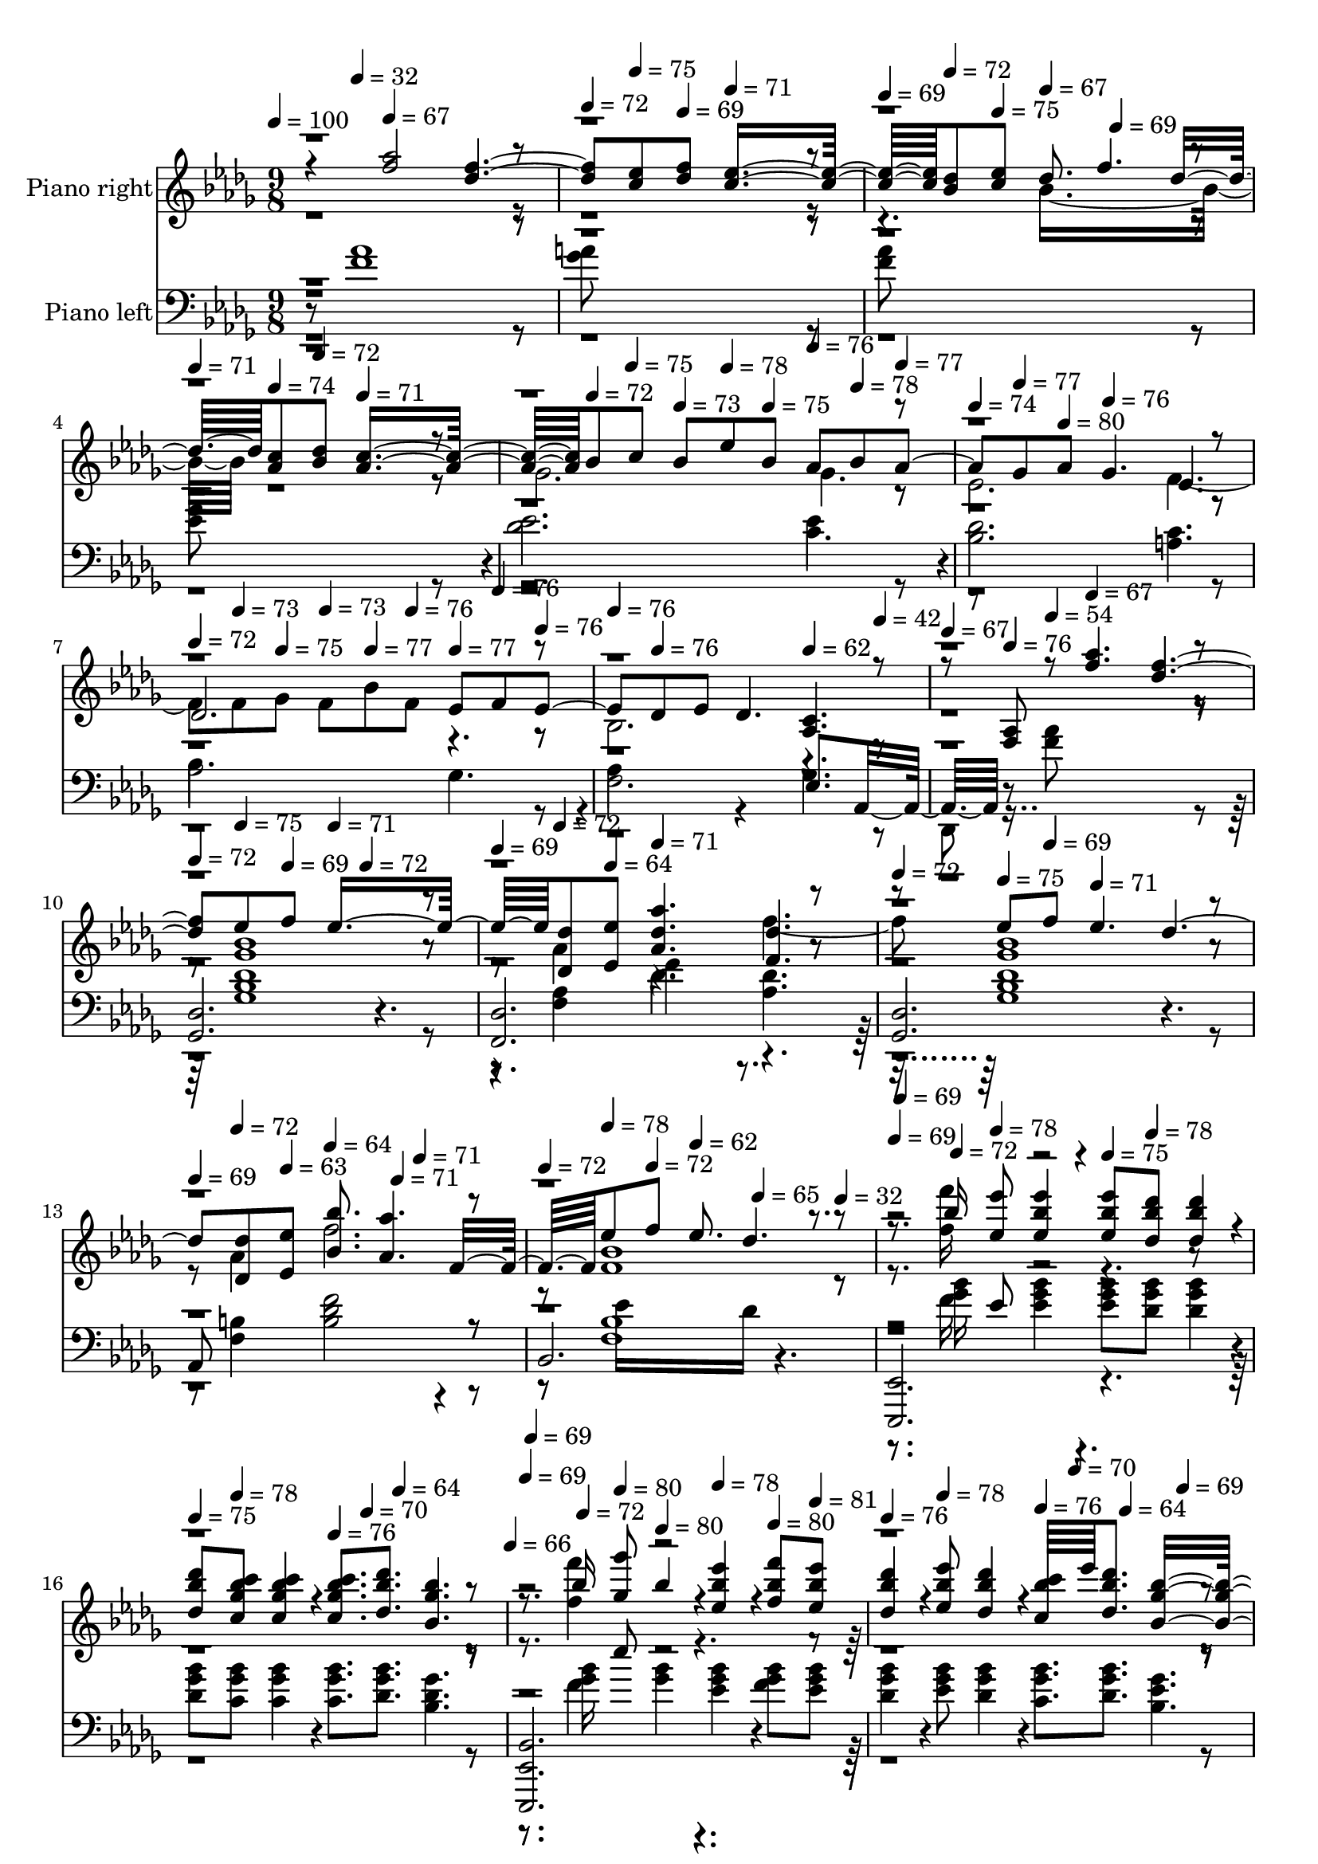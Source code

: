 % Lily was here -- automatically converted by midi2ly from Clair_de_Lune.mid
\version "2.14.0"

\layout {
  \context {
    \Voice
    \remove Note_heads_engraver
    \consists Completion_heads_engraver
    \remove Rest_engraver
    \consists Completion_rest_engraver
  }
}

trackAchannelA = {


  \key des \major
    
  \set Staff.instrumentName = "Suite bergamasque"
  
  \set Staff.instrumentName = "Clair de Lune"
  
  % [COPYRIGHT_NOTICE] Copyright ~ 1998 von Bernd Kr~ger. http://www.piano-midi.de
  
  % [TEXT_EVENT] Claude Debussy
  
  % [TEXT_EVENT] Andante tres expressif
  
  % [TEXT_EVENT] Fertiggestellt am 6.8.98

  
  % [TEXT_EVENT] Korrekturen am 20.8.98

  
  % [TEXT_EVENT] Beide Tracks auf Kanal 1 am 9.11.98

  
  % [TEXT_EVENT] Update am 21.4.99

  
  % [TEXT_EVENT] Normierung: 23.12.2002

  
  % [TEXT_EVENT] Update am 20.8.2011

  
  % [TEXT_EVENT] Dauer: 4:07 Minuten

  
  \time 9/8 
  

  \key des \major
  
  \tempo 4 = 100 
  
  % [MARKER] Andante tres expressif
  \skip 8 
  \tempo 4 = 32 
  \skip 8 
  \tempo 4 = 67 
  \skip 8*7 
  | % 2
  
  \tempo 4 = 72 
  \skip 8 
  \tempo 4 = 75 
  \skip 8 
  \tempo 4 = 69 
  \skip 8 
  \tempo 4 = 71 
  \skip 2. 
  | % 3
  
  \tempo 4 = 69 
  \skip 8 
  \tempo 4 = 72 
  \skip 8 
  \tempo 4 = 75 
  \skip 8 
  \tempo 4 = 67 
  \skip 4 
  \tempo 4 = 69 
  \skip 2 
  | % 4
  
  \tempo 4 = 71 
  \skip 8 
  \tempo 4 = 74 
  \skip 8 
  \tempo 4 = 72 
  \skip 8 
  \tempo 4 = 71 
  \skip 8*7 
  \tempo 4 = 72 
  \skip 4*220/480 
  \tempo 4 = 75 
  \skip 4*260/480 
  \tempo 4 = 73 
  \skip 8 
  \tempo 4 = 78 
  \skip 8 
  \tempo 4 = 75 
  \skip 8 
  \tempo 4 = 76 
  \skip 8 
  \tempo 4 = 78 
  \skip 8 
  \tempo 4 = 77 
  \skip 8 
  \tempo 4 = 74 
  \skip 8 
  | % 6
  
  \tempo 4 = 77 
  \skip 8 
  \tempo 4 = 80 
  \skip 8 
  \tempo 4 = 76 
  \skip 2. 
  \tempo 4 = 72 
  \skip 8 
  | % 7
  
  \tempo 4 = 73 
  \skip 8 
  \tempo 4 = 75 
  \skip 8 
  \tempo 4 = 73 
  \skip 8 
  \tempo 4 = 77 
  \skip 8 
  \tempo 4 = 76 
  \skip 8 
  \tempo 4 = 77 
  \skip 8 
  \tempo 4 = 76 
  \skip 8 
  \tempo 4 = 76 
  \skip 8 
  \tempo 4 = 76 
  \skip 8 
  | % 8
  
  \tempo 4 = 76 
  \skip 8*5 
  \tempo 4 = 62 
  \skip 4 
  \tempo 4 = 42 
  \skip 8 
  \tempo 4 = 67 
  \skip 8 
  | % 9
  
  \tempo 4 = 76 
  \skip 8 
  \tempo 4 = 54 
  \skip 8 
  \tempo 4 = 67 
  \skip 2. 
  \tempo 4 = 72 
  \skip 8 
  | % 10
  
  \tempo 4 = 75 
  \skip 8 
  \tempo 4 = 69 
  \skip 8 
  \tempo 4 = 71 
  \skip 4 
  \tempo 4 = 72 
  \skip 2 
  \tempo 4 = 69 
  \skip 8 
  | % 11
  
  \tempo 4 = 72 
  \skip 8 
  \tempo 4 = 64 
  \skip 8 
  \tempo 4 = 71 
  \skip 2. 
  \tempo 4 = 72 
  \skip 8 
  | % 12
  
  \tempo 4 = 75 
  \skip 8 
  \tempo 4 = 69 
  \skip 8 
  \tempo 4 = 71 
  \skip 2. 
  \tempo 4 = 69 
  \skip 8 
  | % 13
  
  \tempo 4 = 72 
  \skip 8 
  \tempo 4 = 63 
  \skip 8 
  \tempo 4 = 64 
  \skip 4 
  \tempo 4 = 71 
  \skip 8 
  \tempo 4 = 71 
  \skip 4. 
  \tempo 4 = 72 
  \skip 8 
  | % 14
  
  \tempo 4 = 78 
  \skip 8 
  \tempo 4 = 72 
  \skip 8 
  \tempo 4 = 62 
  \skip 4*460/480 
  \tempo 4 = 65 
  \skip 4*740/480 
  \tempo 4 = 32 
  \skip 8 
  \tempo 4 = 69 
  
  % [MARKER] Tempo rubato
  \skip 4*40/480 
  \tempo 4 = 69 
  \skip 4*440/480 
  \tempo 4 = 72 
  \skip 4 
  \tempo 4 = 78 
  \skip 4 
  \tempo 4 = 75 
  \skip 8 
  \tempo 4 = 78 
  \skip 4 
  \tempo 4 = 75 
  \skip 8 
  \tempo 4 = 78 
  \skip 4 
  \tempo 4 = 76 
  \skip 8 
  \tempo 4 = 70 
  \skip 8 
  \tempo 4 = 64 
  \skip 4*941/480 
  \tempo 4 = 66 
  \skip 4*19/480 
  \tempo 4 = 69 
  \skip 4*40/480 
  \tempo 4 = 69 
  \skip 4*440/480 
  \tempo 4 = 72 
  \skip 4 
  \tempo 4 = 80 
  \skip 8 
  \tempo 4 = 80 
  \skip 8 
  \tempo 4 = 78 
  \skip 8 
  \tempo 4 = 80 
  \skip 8 
  \tempo 4 = 81 
  \skip 8 
  \tempo 4 = 76 
  \skip 8 
  \tempo 4 = 78 
  \skip 4 
  \tempo 4 = 76 
  \skip 8 
  | % 18
  
  \tempo 4 = 70 
  \skip 8 
  \tempo 4 = 64 
  \skip 4 
  \tempo 4 = 69 
  \skip 4 
  \tempo 4 = 79 
  \skip 8 
  \tempo 4 = 86 
  \skip 4 
  \tempo 4 = 88 
  \skip 8 
  | % 19
  
  \tempo 4 = 84 
  \skip 4 
  \tempo 4 = 82 
  \skip 4*661/480 
  \tempo 4 = 80 
  \skip 4*39/480 
  \tempo 4 = 85 
  \skip 4*21/480 
  \tempo 4 = 81 
  \skip 4*239/480 
  \tempo 4 = 89 
  \skip 8 
  \tempo 4 = 91 
  \skip 8 
  \tempo 4 = 90 
  \skip 8 
  | % 20
  
  \tempo 4 = 93 
  \skip 8 
  \tempo 4 = 87 
  \skip 2 
  \tempo 4 = 83 
  \skip 8 
  \tempo 4 = 88 
  \skip 4 
  \tempo 4 = 90 
  \skip 8 
  | % 21
  
  \tempo 4 = 87 
  \skip 4 
  \tempo 4 = 84 
  \skip 4. 
  \tempo 4 = 86 
  \skip 8 
  \tempo 4 = 92 
  \skip 8 
  \tempo 4 = 93 
  \skip 8 
  \tempo 4 = 92 
  \skip 8 
  | % 22
  
  \tempo 4 = 93 
  \skip 8 
  \tempo 4 = 89 
  \skip 2 
  \tempo 4 = 83 
  \skip 8 
  \tempo 4 = 88 
  \skip 4 
  \tempo 4 = 90 
  \skip 8 
  | % 23
  
  \tempo 4 = 89 
  \skip 4 
  \tempo 4 = 84 
  \skip 4. 
  \tempo 4 = 86 
  \skip 8 
  \tempo 4 = 92 
  \skip 8 
  \tempo 4 = 93 
  \skip 8 
  \tempo 4 = 92 
  \skip 8 
  | % 24
  
  \tempo 4 = 93 
  \skip 8 
  \tempo 4 = 89 
  \skip 8 
  \tempo 4 = 86 
  \skip 8 
  \tempo 4 = 89 
  \skip 8 
  \tempo 4 = 86 
  \skip 16 
  \tempo 4 = 53 
  \skip 16 
  \tempo 4 = 91 
  \skip 16*11 
  \tempo 4 = 53 
  \skip 16 
  \tempo 4 = 88 
  \skip 16*5 
  \tempo 4 = 48 
  \skip 16 
  \tempo 4 = 92 
  \skip 16*11 
  | % 26
  
  \tempo 4 = 31 
  \skip 4*20/480 
  \tempo 4 = 30 
  \skip 4*20/480 
  \tempo 4 = 28 
  \skip 4*20/480 
  \tempo 4 = 27 
  \skip 4*20/480 
  \tempo 4 = 25 
  \skip 4*20/480 
  \tempo 4 = 24 
  \skip 4*20/480 
  \tempo 4 = 91 
  \skip 4 
  \tempo 4 = 49 
  \skip 8 
  \tempo 4 = 87 
  \skip 16*5 
  \tempo 4 = 82 
  \skip 16 
  \tempo 4 = 87 
  \skip 16*5 
  | % 27
  
  \tempo 4 = 84 
  \skip 16 
  \tempo 4 = 86 
  \skip 4 
  \tempo 4 = 77 
  \skip 16 
  \tempo 4 = 73 
  \skip 16 
  \tempo 4 = 87 
  \skip 16*5 
  \tempo 4 = 83 
  \skip 16 
  \tempo 4 = 91 
  \skip 16*5 
  | % 28
  
  \tempo 4 = 83 
  \skip 16 
  \tempo 4 = 91 
  \skip 4 
  \tempo 4 = 93 
  \skip 8 
  \tempo 4 = 94 
  \skip 4 
  \tempo 4 = 96 
  \skip 32 
  \tempo 4 = 95 
  \skip 4*140/480 
  \tempo 4 = 93 
  \skip 4*40/480 
  \tempo 4 = 96 
  \skip 4. 
  \tempo 4 = 93 
  \skip 4 
  \tempo 4 = 93 
  \skip 16 
  \tempo 4 = 87 
  \skip 16 
  \tempo 4 = 96 
  \skip 8 
  \tempo 4 = 97 
  \skip 8 
  \tempo 4 = 100 
  \skip 16 
  \tempo 4 = 95 
  \skip 16 
  \tempo 4 = 95 
  \skip 4*1/480 
  \tempo 4 = 97 
  \skip 4*599/480 
  \tempo 4 = 93 
  \skip 16 
  | % 30
  
  \tempo 4 = 98 
  \skip 4*100/480 
  \tempo 4 = 97 
  \skip 4*100/480 
  \tempo 4 = 97 
  \skip 4*100/480 
  \tempo 4 = 96 
  \skip 4*100/480 
  \tempo 4 = 96 
  \skip 4*100/480 
  \tempo 4 = 96 
  \skip 4*100/480 
  \tempo 4 = 89 
  \skip 4*80/480 
  \tempo 4 = 94 
  \skip 4*40/480 
  \tempo 4 = 101 
  \skip 16*5 
  \tempo 4 = 96 
  \skip 16 
  \tempo 4 = 101 
  \skip 16*5 
  \tempo 4 = 95 
  \skip 16 
  | % 31
  
  \tempo 4 = 101 
  \skip 8 
  \tempo 4 = 97 
  \skip 8 
  \tempo 4 = 91 
  \skip 128*17 
  \tempo 4 = 101 
  \skip 16*5 
  \tempo 4 = 96 
  \skip 16 
  \tempo 4 = 101 
  \skip 128*7 
  \tempo 4 = 103 
  \skip 4 
  \tempo 4 = 98 
  \skip 128*9 
  \tempo 4 = 101 
  \skip 128*15 
  \tempo 4 = 103 
  \skip 128*17 
  \tempo 4 = 91 
  \skip 128*15 
  \tempo 4 = 101 
  \skip 4. 
  \tempo 4 = 103 
  \skip 16*9 
  \tempo 4 = 106 
  \skip 8*7 
  \tempo 4 = 102 
  \skip 16 
  \tempo 4 = 104 
  \skip 32 
  \tempo 4 = 104 
  \skip 4*40/480 
  \tempo 4 = 103 
  \skip 4*40/480 
  \tempo 4 = 103 
  \skip 4*40/480 
  \tempo 4 = 102 
  \skip 32 
  \tempo 4 = 102 
  \skip 4*40/480 
  \tempo 4 = 101 
  \skip 4*40/480 
  \tempo 4 = 101 
  \skip 4*40/480 
  | % 34
  
  \tempo 4 = 100 
  \skip 32 
  \tempo 4 = 100 
  \skip 4*40/480 
  \tempo 4 = 99 
  \skip 4*20/480 
  \tempo 4 = 98 
  \skip 4*20/480 
  \tempo 4 = 98 
  \skip 4*20/480 
  \tempo 4 = 97 
  \skip 4*20/480 
  \tempo 4 = 96 
  \skip 4*20/480 
  \tempo 4 = 95 
  \skip 4*20/480 
  \tempo 4 = 94 
  \skip 4*20/480 
  \tempo 4 = 93 
  \skip 4*20/480 
  \tempo 4 = 92 
  \skip 4*20/480 
  \tempo 4 = 91 
  \skip 4*20/480 
  \tempo 4 = 90 
  \skip 4*20/480 
  \tempo 4 = 89 
  \skip 4*20/480 
  \tempo 4 = 88 
  \skip 32 
  \tempo 4 = 98 
  \skip 32 
  \tempo 4 = 99 
  \skip 32 
  \tempo 4 = 100 
  \skip 32 
  \tempo 4 = 100 
  \skip 32 
  \tempo 4 = 101 
  \skip 32 
  \tempo 4 = 101 
  \skip 4*40/480 
  \tempo 4 = 102 
  \skip 32 
  \tempo 4 = 102 
  \skip 32 
  \tempo 4 = 103 
  \skip 32 
  \tempo 4 = 103 
  \skip 32 
  \tempo 4 = 104 
  \skip 32 
  \tempo 4 = 104 
  \skip 4*40/480 
  \tempo 4 = 104 
  \skip 16*5 
  \tempo 4 = 102 
  \skip 16 
  \tempo 4 = 107 
  \skip 8 
  \tempo 4 = 103 
  \skip 8 
  \tempo 4 = 96 
  \skip 8 
  \tempo 4 = 104 
  \skip 4*620/480 
  \tempo 4 = 104 
  \skip 32 
  \tempo 4 = 104 
  \skip 4*40/480 
  \tempo 4 = 104 
  \skip 16*5 
  \tempo 4 = 102 
  \skip 16 
  \tempo 4 = 112 
  \skip 4 
  | % 36
  
  \tempo 4 = 116 
  \skip 8 

  \key e \major
  
  \tempo 4 = 114 
  
  % [MARKER] En animant
  \skip 4 
  \tempo 4 = 124 
  \skip 8 
  \tempo 4 = 120 
  \skip 4 
  \tempo 4 = 126 
  \skip 8 
  \tempo 4 = 120 
  \skip 4 
  | % 37
  
  \tempo 4 = 132 
  \skip 16 
  \tempo 4 = 112 
  \skip 16 
  \tempo 4 = 120 
  \skip 16*17 
  \tempo 4 = 114 
  \skip 4*100/480 
  \tempo 4 = 121 
  \skip 4*1460/480 
  \tempo 4 = 118 
  \skip 4 
  \tempo 4 = 113 
  \skip 8 
  \tempo 4 = 121 
  \skip 2. 
  \tempo 4 = 118 
  \skip 4 
  \tempo 4 = 108 
  \skip 8 
  | % 41
  
  \tempo 4 = 106 
  \skip 4 
  \tempo 4 = 108 
  \skip 8 
  \tempo 4 = 102 
  \skip 4 
  \tempo 4 = 108 
  \skip 2 
  | % 42
  
  \tempo 4 = 106 
  \skip 4 
  \tempo 4 = 107 
  \skip 8 
  \tempo 4 = 100 
  \skip 4 
  \tempo 4 = 107 
  \skip 4 
  \tempo 4 = 103 
  \skip 8 
  \tempo 4 = 98 
  \skip 8 
  | % 43
  

  \key des \major
  
  \tempo 4 = 89 
  
  % [MARKER] Calmato
  \skip 4 
  \tempo 4 = 91 
  \skip 8 
  \tempo 4 = 99 
  \skip 4 
  \tempo 4 = 101 
  \skip 8 
  \tempo 4 = 100 
  \skip 4 
  \tempo 4 = 94 
  \skip 8 
  | % 44
  
  \tempo 4 = 91 
  \skip 4 
  \tempo 4 = 93 
  \skip 8 
  \tempo 4 = 100 
  \skip 4 
  \tempo 4 = 101 
  \skip 8 
  \tempo 4 = 100 
  \skip 4 
  \tempo 4 = 97 
  \skip 4 
  \tempo 4 = 102 
  \skip 4 
  \tempo 4 = 100 
  \skip 8 
  \tempo 4 = 102 
  \skip 8 
  \tempo 4 = 103 
  \skip 8 
  \tempo 4 = 102 
  \skip 8 
  \tempo 4 = 103 
  \skip 8 
  \tempo 4 = 104 
  \skip 8 
  \tempo 4 = 103 
  \skip 8 
  | % 46
  
  \tempo 4 = 103 
  \skip 4 
  \tempo 4 = 99 
  \skip 8 
  \tempo 4 = 102 
  \skip 8 
  \tempo 4 = 103 
  \skip 8 
  \tempo 4 = 100 
  \skip 8 
  \tempo 4 = 102 
  \skip 8 
  \tempo 4 = 98 
  \skip 16 
  \tempo 4 = 90 
  \skip 16 
  \tempo 4 = 96 
  \skip 4*460/480 
  \tempo 4 = 96 
  \skip 4*20/480 
  \tempo 4 = 100 
  \skip 8 
  \tempo 4 = 97 
  \skip 4 
  \tempo 4 = 101 
  \skip 8 
  \tempo 4 = 96 
  \skip 4 
  \tempo 4 = 90 
  \skip 8 
  \tempo 4 = 95 
  \skip 4*460/480 
  | % 48
  
  \tempo 4 = 96 
  \skip 4*20/480 
  \tempo 4 = 96 
  \skip 8 
  \tempo 4 = 92 
  \skip 4 
  \tempo 4 = 86 
  \skip 8 
  \tempo 4 = 89 
  \skip 4 
  \tempo 4 = 75 
  \skip 8 
  \tempo 4 = 92 
  \skip 16 
  \tempo 4 = 95 
  \skip 4*160/480 
  \tempo 4 = 96 
  \skip 4*140/480 
  \tempo 4 = 96 
  \skip 4*140/480 
  \tempo 4 = 96 
  \skip 4*140/480 
  \tempo 4 = 97 
  \skip 4*20/480 
  \tempo 4 = 93 
  \skip 16 
  \tempo 4 = 96 
  \skip 16*5 
  \tempo 4 = 93 
  \skip 16 
  \tempo 4 = 96 
  \skip 4*20/480 
  \tempo 4 = 96 
  \skip 4*100/480 
  \tempo 4 = 96 
  \skip 4*80/480 
  \tempo 4 = 96 
  \skip 32 
  \tempo 4 = 96 
  \skip 4*80/480 
  \tempo 4 = 95 
  \skip 32 
  \tempo 4 = 94 
  \skip 4*80/480 
  \tempo 4 = 94 
  \skip 32 
  \tempo 4 = 93 
  \skip 32 
  \tempo 4 = 89 
  \skip 16 
  \tempo 4 = 93 
  \skip 16*5 
  \tempo 4 = 90 
  \skip 4. 
  \tempo 4 = 87 
  \skip 4*40/480 
  \tempo 4 = 87 
  \skip 4*20/480 
  \tempo 4 = 86 
  \skip 4*20/480 
  \tempo 4 = 86 
  \skip 4*20/480 
  \tempo 4 = 85 
  \skip 4*20/480 
  \tempo 4 = 85 
  \skip 4*20/480 
  \tempo 4 = 84 
  \skip 4*40/480 
  \tempo 4 = 83 
  \skip 4*20/480 
  \tempo 4 = 83 
  \skip 4*20/480 
  \tempo 4 = 82 
  \skip 4*20/480 
  \tempo 4 = 82 
  \skip 4*20/480 
  \tempo 4 = 82 
  \skip 4*20/480 
  \tempo 4 = 81 
  \skip 4*20/480 
  \tempo 4 = 80 
  \skip 4*40/480 
  \tempo 4 = 80 
  \skip 4*20/480 
  \tempo 4 = 80 
  \skip 4*20/480 
  \tempo 4 = 79 
  \skip 4*20/480 
  \tempo 4 = 78 
  \skip 4*20/480 
  \tempo 4 = 78 
  \skip 4*20/480 
  \tempo 4 = 77 
  \skip 4*40/480 
  \tempo 4 = 77 
  \skip 4*20/480 
  \tempo 4 = 76 
  \skip 4*20/480 
  \tempo 4 = 76 
  \skip 4*20/480 
  \tempo 4 = 75 
  \skip 4*20/480 
  \tempo 4 = 75 
  \skip 4*20/480 
  \tempo 4 = 75 
  \skip 4*20/480 
  \tempo 4 = 55 
  \skip 16 
  \tempo 4 = 60 
  
  % [MARKER] Tempo I
  \skip 4*40/480 
  \tempo 4 = 60 
  \skip 4*20/480 
  \tempo 4 = 60 
  \skip 4*40/480 
  \tempo 4 = 61 
  \skip 4*20/480 
  \tempo 4 = 67 
  \skip 4*20/480 
  \tempo 4 = 68 
  \skip 4*80/480 
  \tempo 4 = 71 
  \skip 4*20/480 
  \tempo 4 = 75 
  \skip 16 
  \tempo 4 = 78 
  \skip 4*100/480 
  \tempo 4 = 78 
  \skip 4*20/480 
  \tempo 4 = 80 
  \skip 4*100/480 
  \tempo 4 = 86 
  \skip 4*20/480 
  \tempo 4 = 54 
  \skip 4*100/480 
  \tempo 4 = 69 
  \skip 4*20/480 
  | % 51
  
  \tempo 4 = 67 
  \skip 2. 
  \tempo 4 = 72 
  \skip 4*40/480 
  \tempo 4 = 73 
  \skip 4*40/480 
  \tempo 4 = 73 
  \skip 4*20/480 
  \tempo 4 = 74 
  \skip 4*40/480 
  \tempo 4 = 75 
  \skip 4*20/480 
  \tempo 4 = 75 
  \skip 4*40/480 
  \tempo 4 = 75 
  \skip 4*20/480 
  \tempo 4 = 76 
  \skip 4*20/480 
  \tempo 4 = 78 
  \skip 8 
  \tempo 4 = 77 
  \skip 32 
  \tempo 4 = 76 
  \skip 4*40/480 
  \tempo 4 = 76 
  \skip 4*40/480 
  \tempo 4 = 75 
  \skip 4*40/480 
  \tempo 4 = 75 
  \skip 4*40/480 
  \tempo 4 = 75 
  \skip 4*20/480 
  | % 52
  
  \tempo 4 = 71 
  \skip 4*1420/480 
  \tempo 4 = 71 
  \skip 4*20/480 
  \tempo 4 = 75 
  \skip 4*40/480 
  \tempo 4 = 75 
  \skip 4*20/480 
  \tempo 4 = 75 
  \skip 4*20/480 
  \tempo 4 = 76 
  \skip 4*40/480 
  \tempo 4 = 76 
  \skip 4*20/480 
  \tempo 4 = 77 
  \skip 4*20/480 
  \tempo 4 = 77 
  \skip 4*40/480 
  \tempo 4 = 78 
  \skip 4*20/480 
  \tempo 4 = 78 
  \skip 4*20/480 
  \tempo 4 = 79 
  \skip 8 
  \tempo 4 = 77 
  \skip 32 
  \tempo 4 = 77 
  \skip 32 
  \tempo 4 = 76 
  \skip 32 
  \tempo 4 = 76 
  \skip 4*40/480 
  \tempo 4 = 75 
  \skip 4*20/480 
  | % 53
  
  \tempo 4 = 67 
  \skip 4 
  \tempo 4 = 69 
  \skip 2 
  \tempo 4 = 73 
  \skip 4*40/480 
  \tempo 4 = 74 
  \skip 4*20/480 
  \tempo 4 = 75 
  \skip 4*20/480 
  \tempo 4 = 75 
  \skip 4*20/480 
  \tempo 4 = 75 
  \skip 4*20/480 
  \tempo 4 = 76 
  \skip 4*20/480 
  \tempo 4 = 76 
  \skip 4*20/480 
  \tempo 4 = 77 
  \skip 4*20/480 
  \tempo 4 = 77 
  \skip 4*20/480 
  \tempo 4 = 78 
  \skip 4*20/480 
  \tempo 4 = 78 
  \skip 4*20/480 
  \tempo 4 = 81 
  \skip 8 
  \tempo 4 = 80 
  \skip 4*40/480 
  \tempo 4 = 79 
  \skip 4*40/480 
  \tempo 4 = 78 
  \skip 4*20/480 
  \tempo 4 = 78 
  \skip 4*40/480 
  \tempo 4 = 77 
  \skip 4*20/480 
  \tempo 4 = 77 
  \skip 4*40/480 
  \tempo 4 = 76 
  \skip 4*20/480 
  \tempo 4 = 76 
  \skip 4*20/480 
  | % 54
  
  \tempo 4 = 71 
  \skip 2. 
  \tempo 4 = 76 
  \skip 4*40/480 
  \tempo 4 = 77 
  \skip 4*40/480 
  \tempo 4 = 77 
  \skip 4*40/480 
  \tempo 4 = 78 
  \skip 4*20/480 
  \tempo 4 = 78 
  \skip 4*40/480 
  \tempo 4 = 79 
  \skip 4*40/480 
  \tempo 4 = 80 
  \skip 4*20/480 
  \tempo 4 = 80 
  \skip 4*200/480 
  \tempo 4 = 80 
  \skip 32 
  \tempo 4 = 79 
  \skip 32 
  \tempo 4 = 78 
  \skip 4*40/480 
  \tempo 4 = 78 
  \skip 32 
  \tempo 4 = 77 
  \skip 4*40/480 
  \tempo 4 = 77 
  \skip 4*20/480 
  | % 55
  
  \tempo 4 = 73 
  \skip 8 
  \tempo 4 = 78 
  \skip 8 
  \tempo 4 = 75 
  \skip 4*20/480 
  \tempo 4 = 75 
  \skip 4*20/480 
  \tempo 4 = 76 
  \skip 4*20/480 
  \tempo 4 = 77 
  \skip 4*20/480 
  \tempo 4 = 78 
  \skip 4*20/480 
  \tempo 4 = 78 
  \skip 4*20/480 
  \tempo 4 = 80 
  \skip 4*20/480 
  \tempo 4 = 80 
  \skip 4*20/480 
  \tempo 4 = 81 
  \skip 4*20/480 
  \tempo 4 = 82 
  \skip 4*20/480 
  \tempo 4 = 82 
  \skip 4*20/480 
  \tempo 4 = 83 
  \skip 4*20/480 
  \tempo 4 = 77 
  \skip 8 
  \tempo 4 = 80 
  \skip 8 
  \tempo 4 = 77 
  \skip 8 
  \tempo 4 = 77 
  \skip 4*20/480 
  \tempo 4 = 77 
  \skip 4*20/480 
  \tempo 4 = 77 
  \skip 4*20/480 
  \tempo 4 = 78 
  \skip 4*20/480 
  \tempo 4 = 78 
  \skip 4*20/480 
  \tempo 4 = 80 
  \skip 4*20/480 
  \tempo 4 = 80 
  \skip 4*20/480 
  \tempo 4 = 80 
  \skip 4*20/480 
  \tempo 4 = 82 
  \skip 4*20/480 
  \tempo 4 = 82 
  \skip 32*5 
  \tempo 4 = 80 
  \skip 8 
  | % 56
  
  \tempo 4 = 76 
  \skip 2. 
  \tempo 4 = 75 
  \skip 4*40/480 
  \tempo 4 = 76 
  \skip 4*40/480 
  \tempo 4 = 76 
  \skip 4*40/480 
  \tempo 4 = 77 
  \skip 4*20/480 
  \tempo 4 = 77 
  \skip 4*40/480 
  \tempo 4 = 78 
  \skip 4*40/480 
  \tempo 4 = 78 
  \skip 4*20/480 
  \tempo 4 = 79 
  \skip 8 
  \tempo 4 = 79 
  \skip 16 
  \tempo 4 = 78 
  \skip 4*100/480 
  \tempo 4 = 78 
  \skip 4*20/480 
  | % 57
  
  \tempo 4 = 73 
  \skip 8 
  \tempo 4 = 77 
  \skip 8 
  \tempo 4 = 75 
  \skip 4*40/480 
  \tempo 4 = 75 
  \skip 4*20/480 
  \tempo 4 = 76 
  \skip 4*20/480 
  \tempo 4 = 76 
  \skip 4*40/480 
  \tempo 4 = 77 
  \skip 4*20/480 
  \tempo 4 = 77 
  \skip 4*20/480 
  \tempo 4 = 78 
  \skip 4*40/480 
  \tempo 4 = 78 
  \skip 4*20/480 
  \tempo 4 = 79 
  \skip 4*20/480 
  \tempo 4 = 82 
  \skip 8 
  \tempo 4 = 80 
  \skip 8 
  \tempo 4 = 76 
  \skip 8 
  \tempo 4 = 78 
  \skip 4*40/480 
  \tempo 4 = 79 
  \skip 4*40/480 
  \tempo 4 = 80 
  \skip 4*40/480 
  \tempo 4 = 80 
  \skip 4*40/480 
  \tempo 4 = 80 
  \skip 4*40/480 
  \tempo 4 = 81 
  \skip 4*40/480 
  \tempo 4 = 82 
  \skip 4*220/480 
  \tempo 4 = 81 
  \skip 4*40/480 
  \tempo 4 = 80 
  \skip 4*20/480 
  \tempo 4 = 80 
  \skip 4*40/480 
  \tempo 4 = 80 
  \skip 4*20/480 
  \tempo 4 = 79 
  \skip 4*40/480 
  \tempo 4 = 78 
  \skip 4*20/480 
  \tempo 4 = 78 
  \skip 4*40/480 
  \tempo 4 = 77 
  \skip 4*20/480 
  \tempo 4 = 77 
  \skip 4*20/480 
  | % 58
  
  \tempo 4 = 74 
  \skip 4. 
  \tempo 4 = 60 
  \skip 4 
  \tempo 4 = 38 
  \skip 8 
  \tempo 4 = 63 
  \skip 8 
  \tempo 4 = 72 
  \skip 8 
  \tempo 4 = 48 
  \skip 8 
  | % 59
  
  \tempo 4 = 61 
  \skip 4. 
  \tempo 4 = 63 
  \skip 4. 
  \tempo 4 = 68 
  \skip 8 
  \tempo 4 = 71 
  \skip 8 
  \tempo 4 = 65 
  \skip 8 
  | % 60
  
  \tempo 4 = 66 
  \skip 4 
  \tempo 4 = 68 
  \skip 2 
  \tempo 4 = 65 
  \skip 8 
  \tempo 4 = 68 
  \skip 8 
  \tempo 4 = 60 
  \skip 8 
  | % 61
  
  \tempo 4 = 66 
  \skip 2. 
  \tempo 4 = 68 
  \skip 8 
  \tempo 4 = 71 
  \skip 8 
  \tempo 4 = 65 
  \skip 8 
  | % 62
  
  \tempo 4 = 66 
  \skip 4. 
  \tempo 4 = 62 
  \skip 4. 
  \tempo 4 = 61 
  \skip 8 
  \tempo 4 = 63 
  \skip 8 
  \tempo 4 = 50 
  \skip 8 
  | % 63
  
  \tempo 4 = 64 
  \skip 2. 
  \tempo 4 = 60 
  \skip 8 
  \tempo 4 = 63 
  \skip 8 
  \tempo 4 = 50 
  \skip 8 
  | % 64
  
  \tempo 4 = 63 
  \skip 2. 
  \tempo 4 = 60 
  \skip 8 
  \tempo 4 = 63 
  \skip 8 
  \tempo 4 = 50 
  \skip 8 
  | % 65
  
  \tempo 4 = 57 
  \skip 4. 
  \tempo 4 = 55 
  \skip 4. 
  \tempo 4 = 51 
  \skip 16 
  \tempo 4 = 63 
  \skip 16 
  \tempo 4 = 65 
  \skip 4*40/480 
  \tempo 4 = 65 
  \skip 4*40/480 
  \tempo 4 = 66 
  \skip 4*40/480 
  \tempo 4 = 67 
  \skip 4*40/480 
  \tempo 4 = 67 
  \skip 4*40/480 
  \tempo 4 = 67 
  \skip 4*40/480 
  \tempo 4 = 68 
  \skip 4*40/480 
  \tempo 4 = 69 
  \skip 4*40/480 
  \tempo 4 = 69 
  \skip 4*40/480 
  \tempo 4 = 69 
  \skip 4*40/480 
  \tempo 4 = 70 
  \skip 4*40/480 
  \tempo 4 = 71 
  \skip 4*20/480 
  \tempo 4 = 71 
  \skip 4*20/480 
  | % 66
  
  \tempo 4 = 65 
  \skip 16 
  \tempo 4 = 69 
  \skip 4*40/480 
  \tempo 4 = 70 
  \skip 4*40/480 
  \tempo 4 = 71 
  \skip 4*40/480 
  \tempo 4 = 71 
  \skip 4*40/480 
  \tempo 4 = 72 
  \skip 4*40/480 
  \tempo 4 = 72 
  \skip 4*40/480 
  \tempo 4 = 72 
  \skip 4*40/480 
  \tempo 4 = 73 
  \skip 4*40/480 
  \tempo 4 = 73 
  \skip 4*40/480 
  \tempo 4 = 74 
  \skip 4*40/480 
  \tempo 4 = 75 
  \skip 4*40/480 
  \tempo 4 = 75 
  \skip 4*40/480 
  \tempo 4 = 75 
  \skip 4*40/480 
  \tempo 4 = 76 
  \skip 4*40/480 
  \tempo 4 = 76 
  \skip 4*20/480 
  \tempo 4 = 77 
  \skip 4*20/480 
  \tempo 4 = 66 
  \skip 16 
  \tempo 4 = 72 
  \skip 32 
  \tempo 4 = 72 
  \skip 32 
  \tempo 4 = 73 
  \skip 32 
  \tempo 4 = 73 
  \skip 32 
  \tempo 4 = 74 
  \skip 32 
  \tempo 4 = 75 
  \skip 32 
  \tempo 4 = 75 
  \skip 32 
  \tempo 4 = 75 
  \skip 32 
  \tempo 4 = 76 
  \skip 32 
  \tempo 4 = 76 
  \skip 4*40/480 
  \tempo 4 = 77 
  \skip 4*20/480 
  \tempo 4 = 65 
  \skip 16 
  \tempo 4 = 72 
  \skip 32 
  \tempo 4 = 72 
  \skip 4*40/480 
  \tempo 4 = 72 
  \skip 4*40/480 
  \tempo 4 = 73 
  \skip 4*40/480 
  \tempo 4 = 73 
  \skip 32 
  \tempo 4 = 74 
  \skip 4*40/480 
  \tempo 4 = 75 
  \skip 4*40/480 
  \tempo 4 = 75 
  \skip 4*40/480 
  \tempo 4 = 75 
  \skip 4*40/480 
  \tempo 4 = 75 
  \skip 4*20/480 
  \tempo 4 = 74 
  \skip 4*20/480 
  \tempo 4 = 73 
  \skip 4*20/480 
  \tempo 4 = 73 
  \skip 4*20/480 
  \tempo 4 = 63 
  \skip 16 
  | % 67
  
  \tempo 4 = 67 
  \skip 16 
  \tempo 4 = 72 
  \skip 32 
  \tempo 4 = 72 
  \skip 4*40/480 
  \tempo 4 = 72 
  \skip 32 
  \tempo 4 = 71 
  \skip 4*40/480 
  \tempo 4 = 71 
  \skip 32 
  \tempo 4 = 70 
  \skip 4*40/480 
  \tempo 4 = 69 
  \skip 32 
  \tempo 4 = 64 
  \skip 16 
  \tempo 4 = 60 
  \skip 16 
  \tempo 4 = 64 
  \skip 4. 
  \tempo 4 = 57 
  \skip 16 
  \tempo 4 = 64 
  \skip 4*40/480 
  \tempo 4 = 64 
  \skip 4*40/480 
  \tempo 4 = 65 
  \skip 4*20/480 
  \tempo 4 = 65 
  \skip 4*40/480 
  \tempo 4 = 66 
  \skip 4*40/480 
  \tempo 4 = 67 
  \skip 4*20/480 
  \tempo 4 = 67 
  \skip 4*40/480 
  \tempo 4 = 67 
  \skip 4*20/480 
  \tempo 4 = 68 
  \skip 4*40/480 
  \tempo 4 = 69 
  \skip 4*40/480 
  \tempo 4 = 69 
  \skip 4*20/480 
  \tempo 4 = 69 
  \skip 4*40/480 
  \tempo 4 = 70 
  \skip 4*20/480 
  \tempo 4 = 71 
  \skip 4*40/480 
  \tempo 4 = 71 
  \skip 4*40/480 
  \tempo 4 = 72 
  \skip 4*20/480 
  \tempo 4 = 72 
  \skip 4*40/480 
  \tempo 4 = 72 
  \skip 4*20/480 
  \tempo 4 = 73 
  \skip 4*20/480 
  | % 68
  
  \tempo 4 = 65 
  \skip 16 
  \tempo 4 = 69 
  \skip 4*40/480 
  \tempo 4 = 70 
  \skip 4*40/480 
  \tempo 4 = 71 
  \skip 4*40/480 
  \tempo 4 = 71 
  \skip 4*40/480 
  \tempo 4 = 72 
  \skip 4*40/480 
  \tempo 4 = 72 
  \skip 4*40/480 
  \tempo 4 = 72 
  \skip 4*40/480 
  \tempo 4 = 73 
  \skip 4*40/480 
  \tempo 4 = 73 
  \skip 4*40/480 
  \tempo 4 = 74 
  \skip 4*40/480 
  \tempo 4 = 75 
  \skip 4*40/480 
  \tempo 4 = 75 
  \skip 4*40/480 
  \tempo 4 = 75 
  \skip 4*40/480 
  \tempo 4 = 76 
  \skip 4*40/480 
  \tempo 4 = 76 
  \skip 4*20/480 
  \tempo 4 = 77 
  \skip 4*20/480 
  \tempo 4 = 66 
  \skip 16 
  \tempo 4 = 72 
  \skip 32 
  \tempo 4 = 72 
  \skip 32 
  \tempo 4 = 73 
  \skip 32 
  \tempo 4 = 73 
  \skip 32 
  \tempo 4 = 74 
  \skip 32 
  \tempo 4 = 75 
  \skip 32 
  \tempo 4 = 75 
  \skip 32 
  \tempo 4 = 75 
  \skip 32 
  \tempo 4 = 76 
  \skip 32 
  \tempo 4 = 76 
  \skip 4*40/480 
  \tempo 4 = 77 
  \skip 4*20/480 
  \tempo 4 = 65 
  \skip 16 
  \tempo 4 = 72 
  \skip 32 
  \tempo 4 = 72 
  \skip 4*40/480 
  \tempo 4 = 72 
  \skip 4*40/480 
  \tempo 4 = 73 
  \skip 4*40/480 
  \tempo 4 = 73 
  \skip 32 
  \tempo 4 = 74 
  \skip 4*40/480 
  \tempo 4 = 75 
  \skip 4*40/480 
  \tempo 4 = 75 
  \skip 4*40/480 
  \tempo 4 = 75 
  \skip 4*40/480 
  \tempo 4 = 75 
  \skip 4*20/480 
  \tempo 4 = 74 
  \skip 4*20/480 
  \tempo 4 = 73 
  \skip 4*20/480 
  \tempo 4 = 73 
  \skip 4*20/480 
  \tempo 4 = 63 
  \skip 16 
  | % 69
  
  \tempo 4 = 67 
  \skip 16 
  \tempo 4 = 72 
  \skip 32 
  \tempo 4 = 72 
  \skip 4*40/480 
  \tempo 4 = 72 
  \skip 32 
  \tempo 4 = 71 
  \skip 4*40/480 
  \tempo 4 = 71 
  \skip 32 
  \tempo 4 = 70 
  \skip 4*40/480 
  \tempo 4 = 69 
  \skip 32 
  \tempo 4 = 64 
  \skip 16 
  \tempo 4 = 60 
  \skip 16 
  \tempo 4 = 64 
  \skip 4. 
  \tempo 4 = 67 
  \skip 16 
  \tempo 4 = 72 
  \skip 32 
  \tempo 4 = 72 
  \skip 4*40/480 
  \tempo 4 = 72 
  \skip 32 
  \tempo 4 = 71 
  \skip 4*40/480 
  \tempo 4 = 71 
  \skip 32 
  \tempo 4 = 70 
  \skip 4*40/480 
  \tempo 4 = 69 
  \skip 32 
  \tempo 4 = 64 
  \skip 16 
  \tempo 4 = 60 
  \skip 16 
  | % 70
  
  \tempo 4 = 64 
  \skip 4. 
  \tempo 4 = 62 
  \skip 4. 
  \tempo 4 = 56 
  \skip 4. 
  | % 71
  
  \tempo 4 = 54 
  \skip 4. 
  \tempo 4 = 54 
  \skip 4*80/480 
  \tempo 4 = 53 
  \skip 32 
  \tempo 4 = 53 
  \skip 4*80/480 
  \tempo 4 = 52 
  \skip 32 
  \tempo 4 = 52 
  \skip 4*80/480 
  \tempo 4 = 51 
  \skip 32 
  \tempo 4 = 50 
  \skip 32 
  \tempo 4 = 50 
  \skip 4*156/480 
  \tempo 4 = 16 
  \skip 4*8/480 
  \tempo 4 = 16 
  \skip 4*8/480 
  \tempo 4 = 14 
  \skip 4*8/480 
  \tempo 4 = 13 
  \skip 4*8/480 
  \tempo 4 = 11 
  \skip 4*8/480 
  \tempo 4 = 8 
  \skip 4*8/480 
  \tempo 4 = 8 
  \skip 4*8/480 
  \tempo 4 = 8 
  \skip 4*8/480 
  \tempo 4 = 8 
  \skip 4*8/480 
  \tempo 4 = 8 
  \skip 4*8/480 
  \tempo 4 = 8 
  \skip 4*4/480 
  \tempo 4 = 49 
  \skip 2. 
  % [MARKER] Fine
  
}

trackA = <<
  \context Voice = voiceA \trackAchannelA
>>


trackBchannelA = {
  
  \set Staff.instrumentName = "Piano right"
  
  % [TEXT_EVENT] bdca426d104a26ac9dcb070447587523
  \skip 8*645 
}

trackBchannelB = \relative c {
  \voiceThree
  r4 <f'' aes >2 <des f > <ees c >8 <f des > <c ees >8*7 
  | % 3
  <bes des >8 <c ees > des8. f4. des16*5 
  | % 4
  <aes c >8 <des bes > <aes c >8*7 
  | % 5
  bes8 c bes ees bes aes bes aes4 
  | % 6
  ges8 aes ges4. ees des2. ees8 f ees4 des8 ees des4. 
  | % 8
  <c aes > r8 <f, aes > r8 <f'' aes >4. 
  | % 9
  <f des >2 ees8 f ees8*7 <des, des' >8 <ees ees' > <aes' des, aes >4. 
  <f, des' > r8 
  | % 12
  ees' f ees4. des2 
  | % 13
  <des, des' >8 <ees' ees, > <bes' bes, >8. <aes, aes' >4. f16*5 
  | % 14
  ees'8 f ees8. des4. r4. bes'16*7 <ees, bes' ees >4*220/480 
  r4*20/480 <bes' ees ees, >8 <des des, bes' > <bes des des, >4*220/480 
  r4*20/480 <bes des, des' >8 <c bes ges c, > <ges c, bes' c >4*220/480 
  r4*20/480 <ges c c, bes' >8. <des' des, bes' > <ges, bes bes, >4. 
  r8. bes16*7 bes4*220/480 r4*20/480 <bes ees, ees' >4*220/480 
  r4*20/480 <bes f' f, >8 <ees, ees' bes > <des bes' des >4*220/480 
  r4*20/480 <ees' ees, bes' >8 <des bes des, >4*220/480 r4*20/480 <c c, bes' >64*11 
  ees64 <bes des, des' >8. <bes ges bes, >16*9 <ges, ges' >8. <aes aes' ees > 
  <c' c, > 
  | % 19
  <ges bes bes, > <ges ges, > r8 <c, ees ges, ges' > <ges' ees ges, >4*230/480 
  r4*10/480 <c, ees ges ges, >8 <ges c ees ges >4*220/480 r4*20/480 <ees' aes c, aes >8 
  | % 20
  <ees ges, ges' c, >4. r8. <ges ges, > <aes aes, > <des, des' > 
  | % 21
  <bes' bes, > ges, r8 <ges' bes, ges ees' > <ges ges, ees' >4*230/480 
  r4*10/480 <ees bes ges' ges, >8 <ges ges, bes ees >4*220/480 
  r4*20/480 <f c aes aes' >8 
  | % 22
  <ges, bes ees ges >4. r8. <ges ges' > <aes' aes, > <ees ees' > 
  | % 23
  <des' des, > bes, r8 <ges' bes, bes' > <ges bes >4*230/480 
  r4*10/480 <ges bes, bes' >8 <ges bes bes, >4*220/480 r4*20/480 <c c, aes' >8 
  | % 24
  <bes bes, ges' >4*220/480 r4*20/480 <des des, bes' >8 <bes ees, ees' >16 
  r4*80/480 aes4*1360/480 r4*85/480 aes4*635/480 r4*85/480 aes4*1355/480 
  r4*80/480 aes,4*760/480 <f aes >2. b4 des8 
  | % 28
  f,4*1310/480 r4*130/480 <b aes >4 aes8 
  | % 29
  <des f, >4 <aes ees' >8 <des f >4. <des f, >4 <f des >8 
  | % 30
  <ees g > <des f > <bes des > g f des des8. bes 
  | % 31
  bes'2. c4 f8 
  | % 32
  r128 bes,2. c4 f8 r128*55 ges,8 f'8. d ees bes'4*595/480 r4*845/480 aes4*595/480 
  r4*125/480 <f aes >2. <b aes >4 des8 <aes f >2. 
  | % 36
  <aes b >4 aes8 des4. e 
  | % 37
  aes aes ges2. ges a4 des8 
  | % 40
  ges,,2. a4 e16 a 
  | % 41
  <des e >8 <b ees > <a des > <b aes >8. <a ges >16*5 <e aes >8 
  <ees ges > 
  | % 42
  <e des > <b ees > <des a > <aes b > <a ges > <e aes >4 <ees ges >8 
  <e des > 
  | % 43
  ges,4 aes8 bes4 r8 <ees ges >4 <bes' ees, ges >8 
  | % 44
  ges,4 aes8 bes4 r8 <ees ges >4 ees8 
  | % 45
  des4*220/480 r4*20/480 <c' f aes, >8 <ges ees' bes > des bes 
  des bes c ees 
  | % 46
  <des bes' ges >4*220/480 r4*20/480 <c' f aes, >8 <bes ees ges, > 
  des, bes des bes c ees 
  | % 47
  ees'2. ges4 c,16 ees 
  | % 48
  ees2. ges4 c,16 ees 
  | % 49
  ees'1. des4. ees r4. 
  | % 51
  <aes f > f2 <ees c >8 <des f > 
  | % 52
  <c ees >8*7 <des bes >8 <ees c > 
  | % 53
  <bes des >8. <des f >4. <bes des >16*5 <aes c >8 <des bes > 
  | % 54
  <aes c >2. r8 <bes ges > <aes c > 
  | % 55
  bes ees bes aes bes aes4 <ees ges >8 <f aes > 
  | % 56
  <ees ges >4. a, r8 <des f > <ges ees > 
  | % 57
  f bes f ees f ees4 <bes des >8 <c ees > 
  | % 58
  <bes des >4. <aes c > r8 <aes, f > r8 
  | % 59
  <f'' aes >4. <f des >2 ees8 f 
  | % 60
  ees8*7 <des des, >8 <ees, ees' > 
  | % 61
  <f' aes aes, >4. <f, des' > r8 ees' f 
  | % 62
  ees4. des r8 des, ees 
  | % 63
  <des bes' f >4. <f des aes > r8 ges aes 
  | % 64
  <des bes ges >4. <ges, des bes' > r8 bes c 
  | % 65
  <aes f' c >4. <ges aes c, > r4 aes,16 des 
  | % 66
  r8. aes16 c f r4 aes,16 des r8. aes16 c f 
  | % 67
  <b aes >4. <e, des' > r4 aes16 des 
  | % 68
  r8. aes16 c f r4 aes,16 des r8. aes16 c f 
  | % 69
  b4. des b 
  | % 70
  des e <aes f >8*9 aes2. 
}

trackBchannelBvoiceB = \relative c {
  \voiceFour
  r8*21 bes''8*7 r1 ges2. ges4. 
  | % 6
  ees2. f2 f8 ges f bes f r4. bes,2. r8*13 <bes' ges >1 r8 
  | % 11
  aes4 r4. f'2 
  | % 12
  <bes, ges >1 r8 
  | % 13
  aes4 f'2. r8 
  | % 14
  <bes, f >1 r8. <f' f' >16*9 r16*27 <f' f, >4*1060/480 r4*5540/480 c,8 
  r16*15 des4. r8. ges4. r4 bes,8 r16*15 <des bes >4. r8. <bes' ges >4. 
  r4 bes,8 r4*1420/480 des'4*1340/480 r4*102/480 des4*618/480 r4*102/480 des4*1338/480 
  | % 26
  r4*100/480 ees,4*740/480 r2. aes,4. aes2. 
  | % 28
  r8*15 <des bes >4. r4*2647/480 aes16 r128*137 aes16 r4*98/480 ges'16*9 
  r16 ges, bes r16 ges bes r16 ges bes r16*57 des16 aes'8 r8. e16 
  des'8 r8. aes16 e'8 r8. 
  | % 38
  aes,16 des a r8. ges16 des' a r8. ges16 des' a r8. 
  | % 39
  ges16 des' a r8. ges16 des' a r16*5 des16 r8. 
  | % 40
  ges,,16 des' a r8. ges16 des' a r4 des'8 r8*15 a,,4. <des ees >2. 
  | % 43
  c4. <des ees >2. 
  | % 44
  c4. r4. <bes' ges > 
  | % 45
  <ges aes > r4. <bes ges > 
  | % 46
  <ges aes > r16 ees ges bes ges ees r16 ees ges bes ges ees 
  | % 47
  r4 bes''8 r16 ees,, ges bes ges ees r16 ees ges bes ges ees 
  | % 48
  r4 bes''8 r8. ees,16 ges bes r8. ees,16 ges c 
  | % 49
  r8. ees,16 ges bes r8. ees,16 ges a r8. ees16 ges b 
  | % 50
  r8. ees,16 ges a r8*39 ges4. f2 r8*5 f2 r4 des4. 
  | % 57
  des r8*19 <ges, bes >1 r8 
  | % 61
  aes4 r4. f'2 
  | % 62
  <bes, f >1 r8 
  | % 63
  aes,4 r8*7 
  | % 64
  <des bes >4 r8*7 
  | % 65
  <ges c, >4 r2*9 aes'2. aes8*9 r64*71 aes64*49 
}

trackBchannelBvoiceC = \relative c {
  \voiceOne
  r4*65 <ees'' ees' >8 r8*17 <ges ges' >8 r8*67 aes'16*11 r16 aes16*5 
  r16 
  | % 26
  aes16*11 r16 aes,4. 
  | % 27
  r4*10673/480 f,16 r128*137 f16 r4*952/480 bes16 r4*17 e16 r16*5 aes16 
  r16*5 b16 r4*31 <ges, bes >4*460/480 r4*121 des''4*1460/480 
}

trackB = <<
  \context Voice = voiceA \trackBchannelA
  \context Voice = voiceB \trackBchannelB
  \context Voice = voiceC \trackBchannelBvoiceB
  \context Voice = voiceD \trackBchannelBvoiceC
>>


trackCchannelA = {
  
  \set Staff.instrumentName = "Piano left"
  \skip 4*155181/480 
}

trackCchannelB = \relative c {
  r8 <aes'' f >1 
  | % 2
  <ges a >8*9 
  | % 3
  <aes f > 
  | % 4
  ges4*2156/480 r4*4/480 
  | % 5
  <des ees >2. ees4*718/480 r4*2/480 
  | % 6
  <des bes >2. <c a >4. 
  | % 7
  aes2. ges4. 
  | % 8
  aes4*718/480 r4*722/480 ees8. aes,16*5 r8 <aes'' f >8*7 <des,, ges, >2. 
  r4. <f, des' >2. 
  | % 11
  <des'' aes >4. <des, ges, >2. 
  | % 12
  r4. aes8*9 bes2. r4. 
  | % 15
  <ees,, ees' >2. <bes'''' ges ees >8 <bes ges des > <bes ges des >4*220/480 
  r4*20/480 
  | % 16
  <bes ges des >8 <bes ges c, > <bes ges c, >4*220/480 r4*20/480 <bes ges c, >8. 
  <bes ges des > <ges des bes >4. 
  | % 17
  <ees,,, ees' bes' >2. <bes'''' ges ees >4*220/480 r4*20/480 <bes ges f >8 
  <bes ges ees > 
  | % 18
  <bes ges des >4*220/480 r4*20/480 <bes ges ees >8 <bes ges des >4*220/480 
  r4*20/480 <bes ges c, >8. <bes ges des > <ges ees bes >4. 
  | % 19
  <aes,,, aes' >2. bes''8. ges 
  | % 20
  <a,, a' >2. <ees''' c ges >4. 
  | % 21
  <bes, bes, >2. bes'8. ges 
  | % 22
  <c,, c' >2. <ees'' bes ges >4. 
  | % 23
  <des, des, >2. des'8. bes 
  | % 24
  <ees,, ees' >2. <ges' bes ees >4*220/480 r4*20/480 <bes' ges des >8 
  <bes ges ees >16 f2. e4. ees2. 
  | % 26
  aes,16*7 des,,8. f'16 aes des f,,8. aes'16 c 
  | % 27
  f aes,,8. b'16 e aes4*118/480 r4*2/480 des,,,8. f'16 aes des 
  f,,8. aes'16 c 
  | % 28
  f aes,,8. b'16 r16 e des,, aes' des f aes des f aes f des aes 
  | % 29
  f aes f des aes des aes ees bes' ees g bes ees r16 ees bes 
  g ees 
  | % 30
  bes ees, bes' ees g ees bes aes4. ges f r128 aes4. ges f r128*7 bes16 
  ees ges bes ees ges4*118/480 r4*242/480 f8. d ees d bes'16 ges' 
  bes4. bes16 c,, e aes 
  | % 34
  c e aes4*118/480 r4*2/480 des,,,4. aes'16 c f aes c f b,, e 
  aes 
  | % 35
  b e aes4*118/480 r4*2/480 des,,,4. aes'16 c f aes c f b,, e 
  aes 
  | % 36
  b aes' e des, e aes b8. e,16 aes b des8. aes16 b des 
  | % 37
  e8. aes, r8. ges r8. ges16 a des 
  | % 38
  r8. e, r8. ges16 a des r8. e,16 a des 
  | % 39
  e r8 b,8. r8. a r8. aes 
  | % 40
  a'16 r8 ges,8*9 ges,16 des' e ges a des e des a ges e des ges, 
  des' ges, des' ges, des' 
  | % 43
  aes ees' aes, ees' aes, ees' aes, ees' aes, ees' aes, ees' 
  aes, ees' aes, ees' aes, ees' 
  | % 44
  aes, ees' aes, ees' aes, ees' aes, ees' aes, ees' aes, ees' 
  aes, ees' aes, ees' aes, ees' 
  | % 45
  aes, ees aes ees' aes, ees' aes ees aes ees' aes, ees aes ees 
  aes, ees' aes, ees 
  | % 46
  aes ees aes ees' aes, ees' aes ees aes ees' aes, ees aes ees 
  aes ees aes ees 
  | % 47
  ges4 aes8 bes4 r8 c4. 
  | % 48
  ges4 aes8 bes4 r8 c4. 
  | % 49
  ges'16*7 bes16 des r8. ges,16 bes des r8. 
  | % 50
  ges,16*7 a16 des r8. ges,16 a des r8. 
  | % 51
  f,2. f4. 
  | % 52
  f2. f4. 
  | % 53
  f2. f4. 
  | % 54
  ees2. ees4. 
  | % 55
  des2. c'4. 
  | % 56
  c,,2. <f c' ees >4. 
  | % 57
  aes2. ees'4. 
  | % 58
  f,2. ees8. aes,16*15 r4. <des ges, >2. 
  | % 60
  r4. aes2. 
  | % 61
  des'4. bes,2. 
  | % 62
  des'4. f,,8*9 ees2. ees''4. 
  | % 65
  aes,,2. aes'4. 
  | % 66
  des,, f des 
  | % 67
  f aes2. 
  | % 68
  des4. f des 
  | % 69
  f aes2. 
  | % 70
  aes aes,4. 
  | % 71
  des,2. f'''8 aes des4*170/480 des,,4*1510/480 
}

trackCchannelBvoiceB = \relative c {
  \voiceTwo
  r8*27 ees'8*9 
  | % 5
  r2. c4. 
  | % 6
  r8*9 
  | % 7
  bes4*2158/480 r4*2/480 
  | % 8
  f2. ges4. 
  | % 9
  des,8 r8*9 <ges' bes des >1 r8 
  | % 11
  <aes f >4 f'4*718/480 r4*962/480 
  | % 12
  <ges, bes des >1 r8 
  | % 13
  <b f >4 <b des f >2 r4. 
  | % 14
  ees16*7 des16*9 r8. <bes' ges >16*7 <bes ges ees >4*220/480 
  r4*3260/480 <bes ges >16*7 <ges bes >4*220/480 r4*3260/480 ges,8. 
  aes r8. <ees' ges >4. r8 <ges, ees' c > <ges ees' c >4*230/480 
  r4*10/480 <ges ees' c >8 <ges ees' c >4*220/480 r4*20/480 <ees' aes, c >8 
  r16*9 ges,8. aes des <des ges >4. r8 <ges, ees' bes > <ges ees' bes >4*230/480 
  r4*10/480 
  | % 22
  <ges ees' bes >8 <ges ees' bes >4*220/480 r4*20/480 <f' aes, c >8 
  r16*9 ges,8. 
  | % 23
  aes ees' <ges bes >4. r8 <ges, ees' bes > <ges ees' bes >4*230/480 
  r4*10/480 
  | % 24
  <ges ees' bes >8 <ges ees' bes >4*220/480 r4*20/480 <f' aes, c >8 
  r4*620/480 aes4*1420/480 r4*17/480 aes4*703/480 r4*17/480 ges4*1423/480 
  | % 26
  r4*20/480 ees4*820/480 r16 aes,, des r4 c16 f r4 e16 aes r4 aes,16 
  des r4 c16 f r4 
  | % 28
  e16 aes r2*5 ees16 ges bes c ges' r16 des, ges bes des ges 
  r16 c,, f aes c8 r128*9 ees,16 ges bes c ges' r16 des, ges bes 
  des ges r16 c,, f aes c8 r128*151 ges'16 bes r8. ees, bes'16 
  ges' r16 aes,,8. r4 
  | % 35
  aes16 des f aes des f,,4. aes r16 
  | % 36
  aes des f aes des f,,4. aes b8. r8. des r8. e r4 a16 des 
  | % 38
  r4 a16 des r8. f, r4 ges16 a 
  | % 39
  r8. ees r8. des r4 ees16 ges 
  | % 40
  r4 des16 e r4 des16 e r4 des16 e 
  | % 41
  ges a des e ges e des a ges e ges e des a r16*91 des2. r16 ees 
  ges bes r8 
  | % 48
  des,2. r16 ees ges bes r8. bes16 des r1 
  | % 50
  a16 des r1 
  | % 51
  aes16 c f aes c r16*13 
  | % 52
  a,16 c ees f a r16*13 
  | % 53
  aes,16 bes des f aes r16*13 
  | % 54
  ges,16 aes c ees ges r16*13 
  | % 55
  ees,16 ges bes des ees r4 c,2 r16 
  | % 56
  ges bes c ees ges bes4. r16*7 
  | % 57
  bes,16 des f aes bes r32*9 ges,32*15 r16 
  | % 58
  aes bes des f aes r4. <c, ges > des,,2. r2 <ges' bes des >1 
  r8 <aes f >4 f'4*718/480 r4*962/480 ees8*5 r8*15 ees,4. r16*9 ees8. 
  | % 65
  aes''4. r16*7 aes,,,16 des f r8. c16 f r4 aes,16 des f r8. c16 
  f r4 
  | % 67
  e16 aes b e ges aes4. r16 aes, des f r8. 
  | % 68
  c16 f r4 aes,16 des f r8. c16 f r4 
  | % 69
  b,16 e aes b e16*7 r16 b, e aes b e16*7 r16*7 aes,,,16 des 
  f aes des f8 aes des 
  | % 71
  r32*11 aes32*25 
  | % 72
  
}

trackCchannelBvoiceC = \relative c {
  \voiceFour
  r8*93 des'4. r4*11 <bes f >1 r8. f'16*9 r16*27 f4*1060/480 r4*3620/480 <c ees >4. 
  r16*27 <bes des >4. r8*15 <bes des >4. r4*3160/480 des'4*1400/480 
  r4*34/480 bes4*686/480 r4*34/480 aes4*1406/480 r4*40/480 ges4*800/480 
  r4*27 ees,,4. r16*19 ges''16 bes r32*759 ees,32*15 r16*29 bes16*7 
  r8*11 <aes' f >8*7 r1. des,4. r2 <bes f >1 r4*19390/480 des'4*1490/480 
}

trackCchannelBvoiceD = \relative c {
  \voiceThree
  r4*65 ees'8 r8*17 ees'8 r32*267 f32*23 r4*51/480 des4*669/480 
  r4*51/480 des4*1389/480 r32 c32*13 r16*515 f,16*7 r32*59 des32*13 
  r1. b2. r1. b2. r4*21560/480 f''4*1480/480 
}

trackCchannelBvoiceE = \relative c {
  \voiceOne
  r4*53228/480 e''4*652/480 r4*68/480 ees4*1372/480 r32*1045 aes,32*13 
}

trackC = <<

  \clef bass
  
  \context Voice = voiceA \trackCchannelA
  \context Voice = voiceB \trackCchannelB
  \context Voice = voiceC \trackCchannelBvoiceB
  \context Voice = voiceD \trackCchannelBvoiceC
  \context Voice = voiceE \trackCchannelBvoiceD
  \context Voice = voiceF \trackCchannelBvoiceE
>>


trackDchannelA = {
  
  \set Staff.instrumentName = "Debussy: \"Clair de lune\" from Suite bergamasque"
  
}

trackD = <<
  \context Voice = voiceA \trackDchannelA
>>


trackEchannelA = {
  
  \set Staff.instrumentName = "Copyright ~ 1998 by Bernd Kr~ger"
  
}

trackE = <<
  \context Voice = voiceA \trackEchannelA
>>


trackFchannelA = {
  
  \set Staff.instrumentName = "http://www.piano-midi.de"
  
}

trackF = <<
  \context Voice = voiceA \trackFchannelA
>>


trackGchannelA = {
  
  \set Staff.instrumentName = "Edition: 2011-08-20"
  
}

trackG = <<
  \context Voice = voiceA \trackGchannelA
>>


\score {
  <<
    \context Staff=trackB \trackA
    \context Staff=trackB \trackB
    \context Staff=trackC \trackA
    \context Staff=trackC \trackC
  >>
  \layout {}
  \midi {}
}
